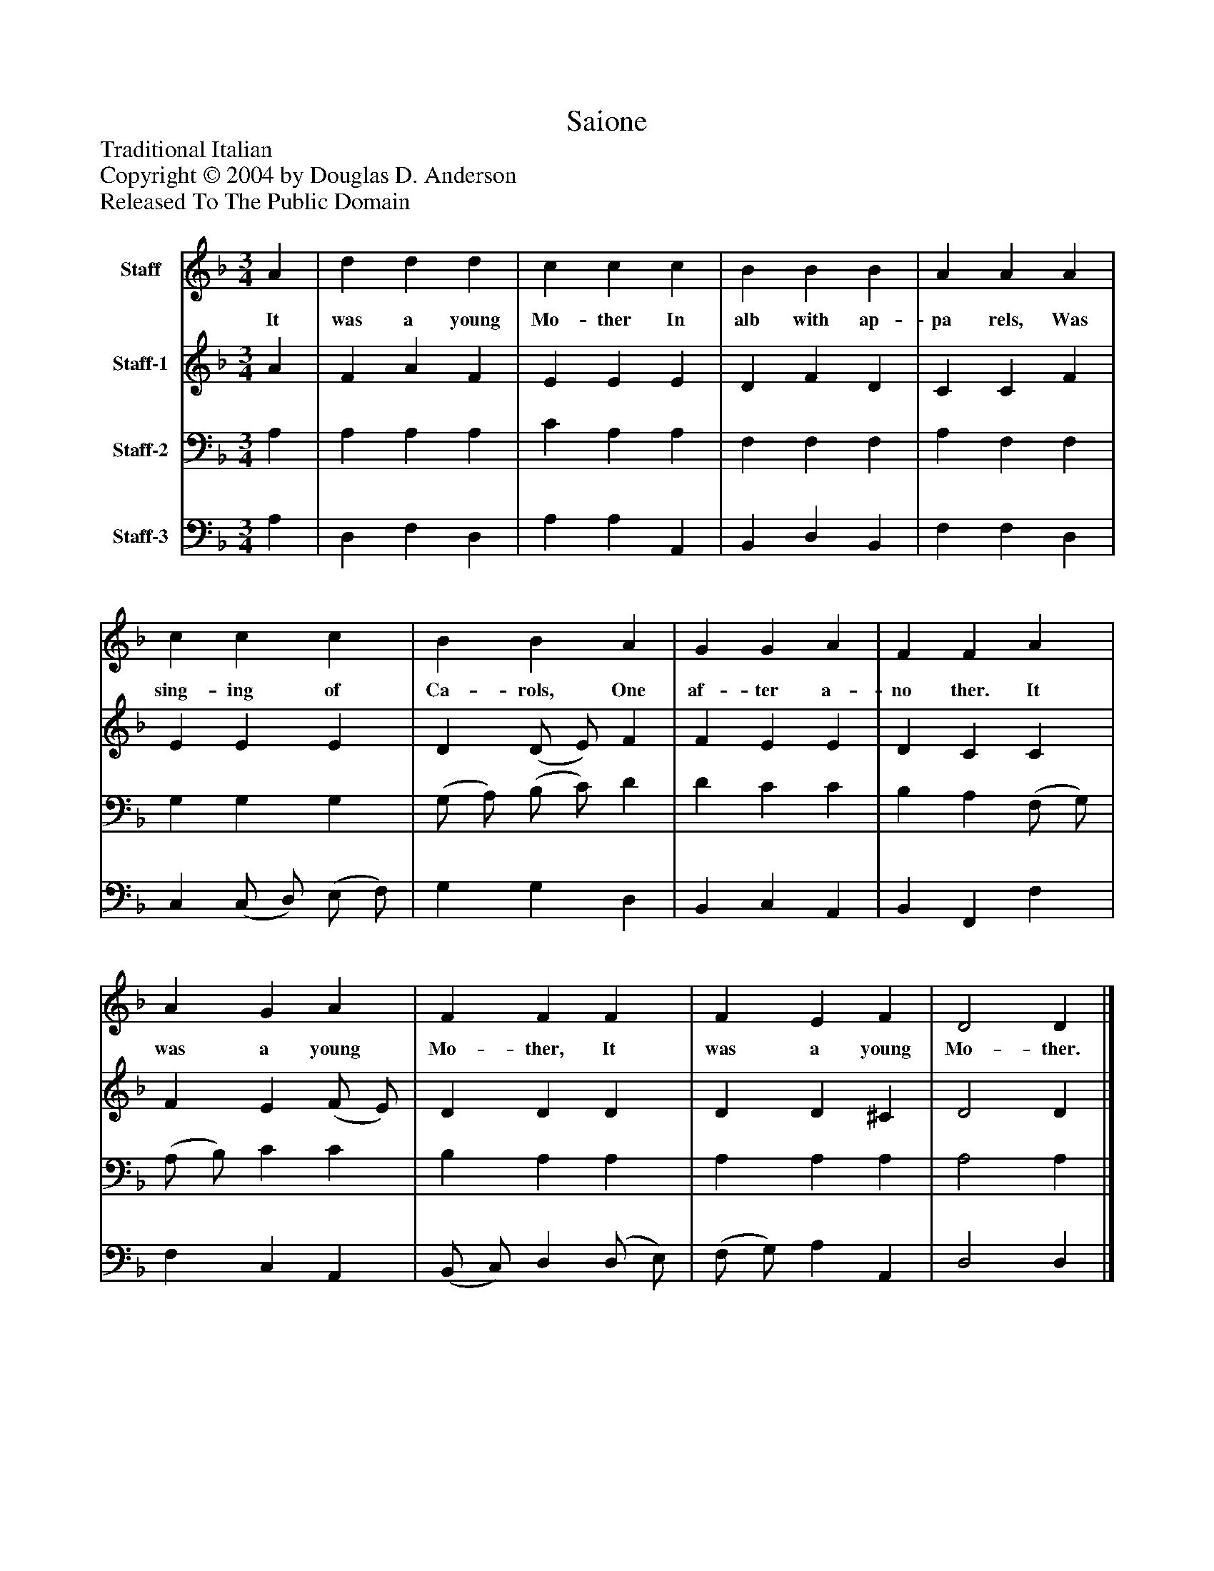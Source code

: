 %%abc-creator mxml2abc 1.4
%%abc-version 2.0
%%continueall true
%%titletrim true
%%titleformat A-1 T C1, Z-1, S-1
X: 0
T: Saione
Z: Traditional Italian
Z: Copyright © 2004 by Douglas D. Anderson
Z: Released To The Public Domain
L: 1/4
M: 3/4
V: P1 name="Staff"
%%MIDI program 1 19
V: P2 name="Staff-1"
%%MIDI program 2 60
V: P3 name="Staff-2"
%%MIDI program 3 57
V: P4 name="Staff-3"
%%MIDI program 4 58
K: F
[V: P1]  A | d d d | c c c | B B B | A A A | c c c | B B A | G G A | F F A | A G A | F F F | F E F | D2 D|]
w: It was a young Mo- ther In alb with ap- pa rels, Was sing- ing of Ca- rols, One af- ter a- no ther. It was a young Mo- ther, It was a young Mo- ther.
[V: P2]  A | F A F | E E E | D F D | C C F | E E E | D (D/ E/) F | F E E | D C C | F E (F/ E/) | D D D | D D ^C | D2 D|]
[V: P3]  A, | A, A, A, | C A, A, | F, F, F, | A, F, F, | G, G, G, | (G,/ A,/) (B,/ C/) D | D C C | B, A, (F,/ G,/) | (A,/ B,/) C C | B, A, A, | A, A, A, | A,2 A,|]
[V: P4]  A, | D, F, D, | A, A, A,, | B,, D, B,, | F, F, D, | C, (C,/ D,/) (E,/ F,/) | G, G, D, | B,, C, A,, | B,, F,, F, | F, C, A,, | (B,,/ C,/) D, (D,/ E,/) | (F,/ G,/) A, A,, | D,2 D,|]

